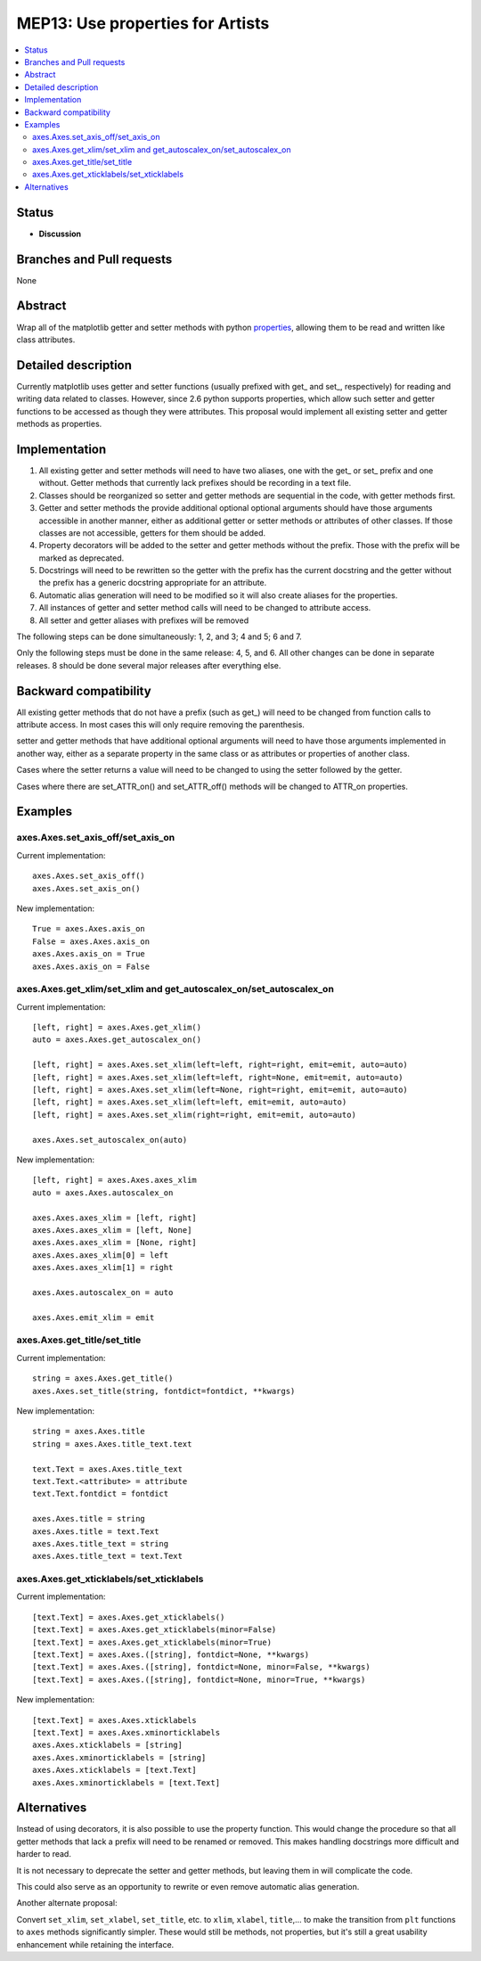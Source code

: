 =================================
MEP13: Use properties for Artists
=================================

.. contents::
   :local:

Status
======

- **Discussion**

Branches and Pull requests
==========================

None

Abstract
========

Wrap all of the matplotlib getter and setter methods with python
`properties
<https://docs.python.org/3/library/functions.html#property>`_, allowing
them to be read and written like class attributes.

Detailed description
====================

Currently matplotlib uses getter and setter functions (usually
prefixed with get\_ and set\_, respectively) for reading and writing
data related to classes.  However, since 2.6 python supports
properties, which allow such setter and getter functions to be
accessed as though they were attributes.  This proposal would
implement all existing setter and getter methods as properties.

Implementation
==============

1. All existing getter and setter methods will need to have two
   aliases, one with the get\_ or set\_ prefix and one without.
   Getter methods that currently lack prefixes should be recording in
   a text file.
2. Classes should be reorganized so setter and getter methods are
   sequential in the code, with getter methods first.
3. Getter and setter methods the provide additional optional optional
   arguments should have those arguments accessible in another manner,
   either as additional getter or setter methods or attributes of
   other classes.  If those classes are not accessible, getters for
   them should be added.
4. Property decorators will be added to the setter and getter methods
   without the prefix.  Those with the prefix will be marked as
   deprecated.
5. Docstrings will need to be rewritten so the getter with the prefix
   has the current docstring and the getter without the prefix has a
   generic docstring appropriate for an attribute.
6. Automatic alias generation will need to be modified so it will also
   create aliases for the properties.
7. All instances of getter and setter method calls will need to be
   changed to attribute access.
8. All setter and getter aliases with prefixes will be removed

The following steps can be done simultaneously: 1, 2, and 3; 4 and 5;
6 and 7.

Only the following steps must be done in the same release: 4, 5,
and 6.  All other changes can be done in separate releases.  8 should
be done several major releases after everything else.

Backward compatibility
======================

All existing getter methods that do not have a prefix (such as get\_)
will need to be changed from function calls to attribute access.  In
most cases this will only require removing the parenthesis.

setter and getter methods that have additional optional arguments will
need to have those arguments implemented in another way, either as a
separate property in the same class or as attributes or properties of
another class.

Cases where the setter returns a value will need to be changed to
using the setter followed by the getter.

Cases where there are set_ATTR_on() and set_ATTR_off() methods will be
changed to ATTR_on properties.

Examples
========

axes.Axes.set_axis_off/set_axis_on
----------------------------------

Current implementation: ::

   axes.Axes.set_axis_off()
   axes.Axes.set_axis_on()

New implementation: ::

   True = axes.Axes.axis_on
   False = axes.Axes.axis_on
   axes.Axes.axis_on = True
   axes.Axes.axis_on = False

axes.Axes.get_xlim/set_xlim and get_autoscalex_on/set_autoscalex_on
-------------------------------------------------------------------

Current implementation: ::

    [left, right] = axes.Axes.get_xlim()
    auto = axes.Axes.get_autoscalex_on()

    [left, right] = axes.Axes.set_xlim(left=left, right=right, emit=emit, auto=auto)
    [left, right] = axes.Axes.set_xlim(left=left, right=None, emit=emit, auto=auto)
    [left, right] = axes.Axes.set_xlim(left=None, right=right, emit=emit, auto=auto)
    [left, right] = axes.Axes.set_xlim(left=left, emit=emit, auto=auto)
    [left, right] = axes.Axes.set_xlim(right=right, emit=emit, auto=auto)

    axes.Axes.set_autoscalex_on(auto)

New implementation: ::

    [left, right] = axes.Axes.axes_xlim
    auto = axes.Axes.autoscalex_on

    axes.Axes.axes_xlim = [left, right]
    axes.Axes.axes_xlim = [left, None]
    axes.Axes.axes_xlim = [None, right]
    axes.Axes.axes_xlim[0] = left
    axes.Axes.axes_xlim[1] = right

    axes.Axes.autoscalex_on = auto

    axes.Axes.emit_xlim = emit

axes.Axes.get_title/set_title
-----------------------------

Current implementation: ::

    string = axes.Axes.get_title()
    axes.Axes.set_title(string, fontdict=fontdict, **kwargs)

New implementation: ::

    string = axes.Axes.title
    string = axes.Axes.title_text.text

    text.Text = axes.Axes.title_text
    text.Text.<attribute> = attribute
    text.Text.fontdict = fontdict

    axes.Axes.title = string
    axes.Axes.title = text.Text
    axes.Axes.title_text = string
    axes.Axes.title_text = text.Text

axes.Axes.get_xticklabels/set_xticklabels
-----------------------------------------

Current implementation: ::

   [text.Text] = axes.Axes.get_xticklabels()
   [text.Text] = axes.Axes.get_xticklabels(minor=False)
   [text.Text] = axes.Axes.get_xticklabels(minor=True)
   [text.Text] = axes.Axes.([string], fontdict=None, **kwargs)
   [text.Text] = axes.Axes.([string], fontdict=None, minor=False, **kwargs)
   [text.Text] = axes.Axes.([string], fontdict=None, minor=True, **kwargs)

New implementation: ::

   [text.Text] = axes.Axes.xticklabels
   [text.Text] = axes.Axes.xminorticklabels
   axes.Axes.xticklabels = [string]
   axes.Axes.xminorticklabels = [string]
   axes.Axes.xticklabels = [text.Text]
   axes.Axes.xminorticklabels = [text.Text]

Alternatives
============

Instead of using decorators, it is also possible to use the property
function.  This would change the procedure so that all getter methods
that lack a prefix will need to be renamed or removed.  This makes
handling docstrings more difficult and harder to read.

It is not necessary to deprecate the setter and getter methods, but
leaving them in will complicate the code.

This could also serve as an opportunity to rewrite or even remove
automatic alias generation.

Another alternate proposal:

Convert ``set_xlim``, ``set_xlabel``, ``set_title``, etc. to ``xlim``,
``xlabel``, ``title``,... to make the transition from ``plt``
functions to ``axes`` methods significantly simpler. These would still
be methods, not properties, but it's still a great usability
enhancement while retaining the interface.
